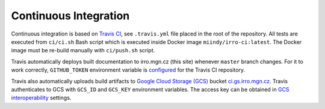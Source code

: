 ======================
Continuous Integration
======================

Continuous integration is based on `Travis CI`_, see ``.travis.yml`` file
placed in the root of the repository. All tests are executed from ``ci/ci.sh``
Bash script which is executed inside Docker image ``miindy/irro-ci:latest``.
The Docker image must be re-build manually with ``ci/push.sh`` script.

.. _Travis CI: https://travis-ci.org/

Travis automatically deploys built documentation to irro.mgn.cz (this site)
whenever ``master`` branch changes. For it to work correctly, ``GITHUB_TOKEN``
environment variable is configured_ for the Travis CI repository.

.. _configured: https://docs.travis-ci.com/user/environment-variables/#defining-variables-in-repository-settings

Travis also automatically uploads build artifacts to `Google Cloud Storage
(GCS)`_ bucket `ci.gs.irro.mgn.cz`_. Travis authenticates to GCS with
``GCS_ID`` and ``GCS_KEY`` environment variables. The access key can be
obtained in `GCS interoperability`_ settings.

.. _Google Cloud Storage (GCS): https://cloud.google.com/storage/

.. _ci.gs.irro.mgn.cz: https://storage.googleapis.com/ci.gs.irro.mgn.cz/

.. _GCS interoperability: https://cloud.google.com/storage/docs/interoperability
